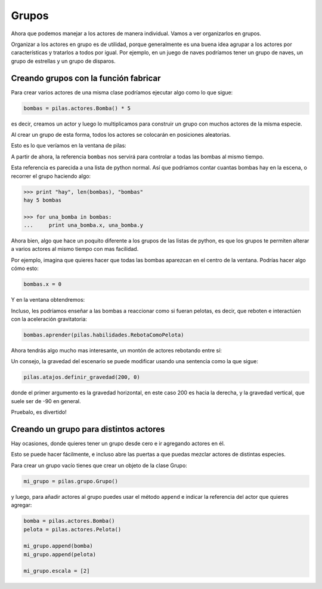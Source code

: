 Grupos
======

Ahora que podemos manejar a los actores de manera individual. Vamos
a ver organizarlos en grupos.

Organizar a los actores en grupo es de utilidad, porque generalmente
es una buena idea agrupar a los actores por características y
tratarlos a todos por igual. Por ejemplo, en un juego de naves
podríamos tener un grupo de naves, un grupo de estrellas y un
grupo de disparos.

Creando grupos con la función fabricar
--------------------------------------

Para crear varios actores de una misma clase
podríamos ejecutar algo como lo que sigue:

.. code-block:: python

    bombas = pilas.actores.Bomba() * 5

es decir, creamos un actor y luego lo multiplicamos
para construir un grupo con muchos actores de la misma
especie.

Al crear un grupo de esta forma, todos los actores
se colocarán en posiciones aleatorias.

Esto es lo que veríamos en la ventana de pilas:

.. image:: images/grupos_bombas.png


A partir de ahora, la referencia ``bombas`` nos servirá para
controlar a todas las bombas al mismo tiempo.

Esta referencia es parecida a una lista de python
normal. Así que podríamos contar cuantas bombas
hay en la escena, o recorrer el grupo haciendo algo:

.. code-block:: python

    >>> print "hay", len(bombas), "bombas"
    hay 5 bombas
    
    >>> for una_bomba in bombas:
    ...     print una_bomba.x, una_bomba.y


Ahora bien, algo que hace un poquito diferente a los
grupos de las listas de python, es que los grupos
te permiten alterar a varios actores al mismo tiempo
con mas facilidad.

Por ejemplo, imagina que quieres hacer que todas las
bombas aparezcan en el centro de la ventana. Podrías
hacer algo cómo esto:

.. code-block:: python

    bombas.x = 0

Y en la ventana obtendremos:

.. image:: images/grupos_bombas_x.png


Incluso, les podríamos enseñar a las bombas a reaccionar
como si fueran pelotas, es decir, que reboten e interactúen
con la aceleración gravitatoria:

.. code-block:: python

    bombas.aprender(pilas.habilidades.RebotaComoPelota)


Ahora tendrás algo mucho mas interesante, un montón de
actores rebotando entre sí:

.. image:: images/grupos_bombas_como_pelota.png


Un consejo, la gravedad del escenario se puede modificar
usando una sentencia como la que sigue:

.. code-block:: python

    pilas.atajos.definir_gravedad(200, 0)

donde el primer argumento es la gravedad horizontal, en este caso 200
es hacia la derecha, y la gravedad vertical, que suele ser de -90
en general.

Pruebalo, es divertido!

Creando un grupo para distintos actores
---------------------------------------

Hay ocasiones, donde quieres tener un grupo
desde cero e ir agregando actores en él.

Esto se puede hacer fácilmente, e incluso
abre las puertas a que puedas mezclar actores
de distintas especies.

Para crear un grupo vacío tienes que crear
un objeto de la clase Grupo:


.. code-block:: python

    mi_grupo = pilas.grupo.Grupo()

y luego, para añadir actores al grupo puedes usar el
método ``append`` e indicar la referencia del actor
que quieres agregar:

.. code-block:: python
    
    bomba = pilas.actores.Bomba()
    pelota = pilas.actores.Pelota()

    mi_grupo.append(bomba)
    mi_grupo.append(pelota)

    mi_grupo.escala = [2]


.. image:: images/grupos_personalizado_escala.png
